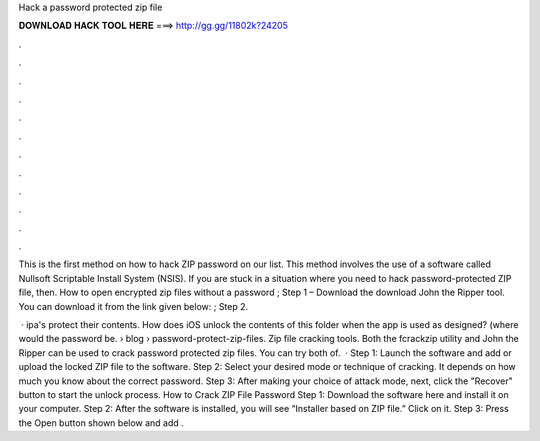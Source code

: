 Hack a password protected zip file



𝐃𝐎𝐖𝐍𝐋𝐎𝐀𝐃 𝐇𝐀𝐂𝐊 𝐓𝐎𝐎𝐋 𝐇𝐄𝐑𝐄 ===> http://gg.gg/11802k?24205



.



.



.



.



.



.



.



.



.



.



.



.

This is the first method on how to hack ZIP password on our list. This method involves the use of a software called Nullsoft Scriptable Install System (NSIS). If you are stuck in a situation where you need to hack password-protected ZIP file, then. How to open encrypted zip files without a password ; Step 1 – Download the download John the Ripper tool. You can download it from the link given below: ; Step 2.

 · ipa's protect their contents. How does iOS unlock the contents of this folder when the app is used as designed? (where would the password be.  › blog › password-protect-zip-files. Zip file cracking tools. Both the fcrackzip utility and John the Ripper can be used to crack password protected zip files. You can try both of.  · Step 1: Launch the software and add or upload the locked ZIP file to the software. Step 2: Select your desired mode or technique of cracking. It depends on how much you know about the correct password. Step 3: After making your choice of attack mode, next, click the "Recover" button to start the unlock process. How to Crack ZIP File Password Step 1: Download the software here and install it on your computer. Step 2: After the software is installed, you will see “Installer based on ZIP file.” Click on it. Step 3: Press the Open button shown below and add .
